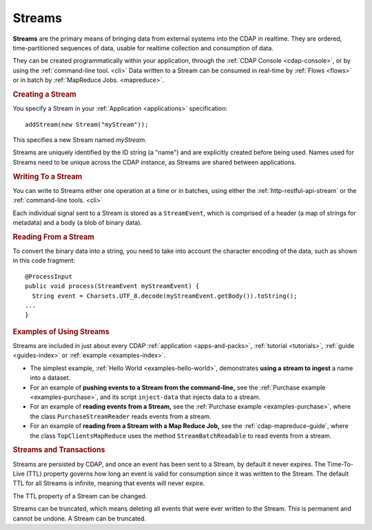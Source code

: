 .. meta::
    :author: Cask Data, Inc.
    :copyright: Copyright © 2014 Cask Data, Inc.

.. _streams:

============================================
Streams
============================================

**Streams** are the primary means of bringing data from external systems into the CDAP in realtime.
They are ordered, time-partitioned sequences of data, usable for realtime collection and consumption of data.

They can be created programmatically within your application, through the :ref:`CDAP
Console <cdap-console>`, or by using the :ref:`command-line tool. <cli>` Data written to a
Stream can be consumed in real-time by :ref:`Flows <flows>` or in batch by :ref:`MapReduce
Jobs. <mapreduce>`.

.. rubric:: Creating a Stream

You specify a Stream in your :ref:`Application <applications>` specification::

  addStream(new Stream("myStream"));

This specifies a new Stream named *myStream*. 

Streams are uniquely identified by the ID string (a "name") and are explicitly created
before being used. Names used for Streams need to be unique across the CDAP instance, as
Streams are shared between applications.

.. rubric::  Writing To a Stream

You can write to Streams either one operation at a time or in batches, using either the
:ref:`http-restful-api-stream` or the :ref:`command-line tools. <cli>`

Each individual signal sent to a Stream is stored as a ``StreamEvent``, which is comprised
of a header (a map of strings for metadata) and a body (a blob of binary data).

.. rubric::  Reading From a Stream

To convert the binary data into a string, you need to take into account the character
encoding of the data, such as shown in this code fragment::

  @ProcessInput
  public void process(StreamEvent myStreamEvent) {
    String event = Charsets.UTF_8.decode(myStreamEvent.getBody()).toString();
  ...
  }

.. rubric::  Examples of Using Streams

Streams are included in just about every CDAP :ref:`application <apps-and-packs>`,
:ref:`tutorial <tutorials>`, :ref:`guide <guides-index>` or :ref:`example <examples-index>`.

- The simplest example, :ref:`Hello World <examples-hello-world>`, demonstrates **using a
  stream to ingest** a name into a dataset.

- For an example of **pushing events to a Stream from the command-line,** see the :ref:`Purchase
  example <examples-purchase>`, and its script ``inject-data`` that injects data to a stream.

- For an example of **reading events from a Stream,** see the 
  :ref:`Purchase example <examples-purchase>`, where the class ``PurchaseStreamReader``
  reads events from a stream. 

- For an example of **reading from a Stream with a Map Reduce Job,** see the 
  :ref:`cdap-mapreduce-guide`, where the class ``TopClientsMapReduce`` uses the method
  ``StreamBatchReadable`` to read events from a stream.


.. rubric::  Streams and Transactions

Streams are persisted by CDAP, and once an event has been sent to a Stream, by default it never expires.
The Time-To-Live (TTL) property governs how long an event is valid for consumption since
it was written to the Stream. The default TTL for all Streams is infinite, meaning that
events will never expire. 

The TTL property of a Stream can be changed.

Streams can be truncated, which means deleting all events that were ever written to the
Stream. This is permanent and cannot be undone. A Stream can be truncated.

